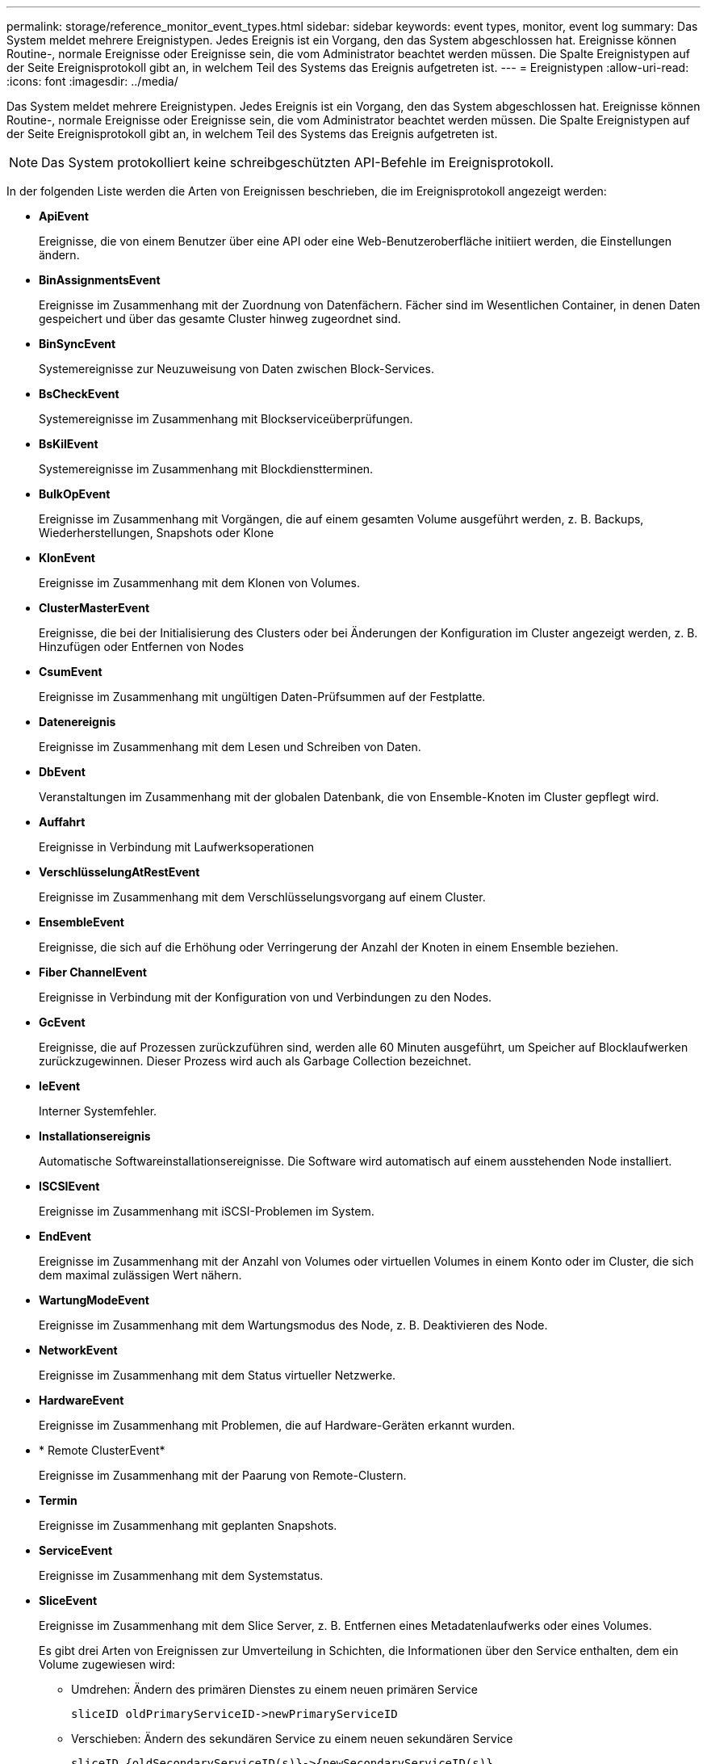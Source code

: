 ---
permalink: storage/reference_monitor_event_types.html 
sidebar: sidebar 
keywords: event types, monitor, event log 
summary: Das System meldet mehrere Ereignistypen. Jedes Ereignis ist ein Vorgang, den das System abgeschlossen hat. Ereignisse können Routine-, normale Ereignisse oder Ereignisse sein, die vom Administrator beachtet werden müssen. Die Spalte Ereignistypen auf der Seite Ereignisprotokoll gibt an, in welchem Teil des Systems das Ereignis aufgetreten ist. 
---
= Ereignistypen
:allow-uri-read: 
:icons: font
:imagesdir: ../media/


[role="lead"]
Das System meldet mehrere Ereignistypen. Jedes Ereignis ist ein Vorgang, den das System abgeschlossen hat. Ereignisse können Routine-, normale Ereignisse oder Ereignisse sein, die vom Administrator beachtet werden müssen. Die Spalte Ereignistypen auf der Seite Ereignisprotokoll gibt an, in welchem Teil des Systems das Ereignis aufgetreten ist.


NOTE: Das System protokolliert keine schreibgeschützten API-Befehle im Ereignisprotokoll.

In der folgenden Liste werden die Arten von Ereignissen beschrieben, die im Ereignisprotokoll angezeigt werden:

* *ApiEvent*
+
Ereignisse, die von einem Benutzer über eine API oder eine Web-Benutzeroberfläche initiiert werden, die Einstellungen ändern.

* *BinAssignmentsEvent*
+
Ereignisse im Zusammenhang mit der Zuordnung von Datenfächern. Fächer sind im Wesentlichen Container, in denen Daten gespeichert und über das gesamte Cluster hinweg zugeordnet sind.

* *BinSyncEvent*
+
Systemereignisse zur Neuzuweisung von Daten zwischen Block-Services.

* *BsCheckEvent*
+
Systemereignisse im Zusammenhang mit Blockserviceüberprüfungen.

* *BsKilEvent*
+
Systemereignisse im Zusammenhang mit Blockdienstterminen.

* *BulkOpEvent*
+
Ereignisse im Zusammenhang mit Vorgängen, die auf einem gesamten Volume ausgeführt werden, z. B. Backups, Wiederherstellungen, Snapshots oder Klone

* *KlonEvent*
+
Ereignisse im Zusammenhang mit dem Klonen von Volumes.

* *ClusterMasterEvent*
+
Ereignisse, die bei der Initialisierung des Clusters oder bei Änderungen der Konfiguration im Cluster angezeigt werden, z. B. Hinzufügen oder Entfernen von Nodes

* *CsumEvent*
+
Ereignisse im Zusammenhang mit ungültigen Daten-Prüfsummen auf der Festplatte.

* *Datenereignis*
+
Ereignisse im Zusammenhang mit dem Lesen und Schreiben von Daten.

* *DbEvent*
+
Veranstaltungen im Zusammenhang mit der globalen Datenbank, die von Ensemble-Knoten im Cluster gepflegt wird.

* *Auffahrt*
+
Ereignisse in Verbindung mit Laufwerksoperationen

* *VerschlüsselungAtRestEvent*
+
Ereignisse im Zusammenhang mit dem Verschlüsselungsvorgang auf einem Cluster.

* *EnsembleEvent*
+
Ereignisse, die sich auf die Erhöhung oder Verringerung der Anzahl der Knoten in einem Ensemble beziehen.

* *Fiber ChannelEvent*
+
Ereignisse in Verbindung mit der Konfiguration von und Verbindungen zu den Nodes.

* *GcEvent*
+
Ereignisse, die auf Prozessen zurückzuführen sind, werden alle 60 Minuten ausgeführt, um Speicher auf Blocklaufwerken zurückzugewinnen. Dieser Prozess wird auch als Garbage Collection bezeichnet.

* *IeEvent*
+
Interner Systemfehler.

* *Installationsereignis*
+
Automatische Softwareinstallationsereignisse. Die Software wird automatisch auf einem ausstehenden Node installiert.

* *ISCSIEvent*
+
Ereignisse im Zusammenhang mit iSCSI-Problemen im System.

* *EndEvent*
+
Ereignisse im Zusammenhang mit der Anzahl von Volumes oder virtuellen Volumes in einem Konto oder im Cluster, die sich dem maximal zulässigen Wert nähern.

* *WartungModeEvent*
+
Ereignisse im Zusammenhang mit dem Wartungsmodus des Node, z. B. Deaktivieren des Node.

* *NetworkEvent*
+
Ereignisse im Zusammenhang mit dem Status virtueller Netzwerke.

* *HardwareEvent*
+
Ereignisse im Zusammenhang mit Problemen, die auf Hardware-Geräten erkannt wurden.

* * Remote ClusterEvent*
+
Ereignisse im Zusammenhang mit der Paarung von Remote-Clustern.

* *Termin*
+
Ereignisse im Zusammenhang mit geplanten Snapshots.

* *ServiceEvent*
+
Ereignisse im Zusammenhang mit dem Systemstatus.

* *SliceEvent*
+
Ereignisse im Zusammenhang mit dem Slice Server, z. B. Entfernen eines Metadatenlaufwerks oder eines Volumes.

+
Es gibt drei Arten von Ereignissen zur Umverteilung in Schichten, die Informationen über den Service enthalten, dem ein Volume zugewiesen wird:

+
** Umdrehen: Ändern des primären Dienstes zu einem neuen primären Service
+
[listing]
----
sliceID oldPrimaryServiceID->newPrimaryServiceID
----
** Verschieben: Ändern des sekundären Service zu einem neuen sekundären Service
+
[listing]
----
sliceID {oldSecondaryServiceID(s)}->{newSecondaryServiceID(s)}
----
** Beschneidung: Entfernen eines Volumes aus einer Gruppe von Diensten
+
[listing]
----
sliceID {oldSecondaryServiceID(s)}
----


* *SnmpTrapEvent*
+
Ereignisse im Zusammenhang mit SNMP-Traps.

* *StatEvent*
+
Ereignisse in Verbindung mit Systemstatistiken.

* *TsEvent*
+
Ereignisse im Zusammenhang mit dem Systemtransportdienst.

* *UnexpectedException*
+
Ereignisse im Zusammenhang mit unerwarteten Systemausnahmen.

* *UreEvent*
+
Ereignisse im Zusammenhang mit nicht behebbaren Lesefehlern, die beim Lesen vom Speichergerät auftreten.

* *VasaProviderEvent*
+
Ereignisse in Verbindung mit einem VASA Provider (vSphere APIs for Storage Awareness)


